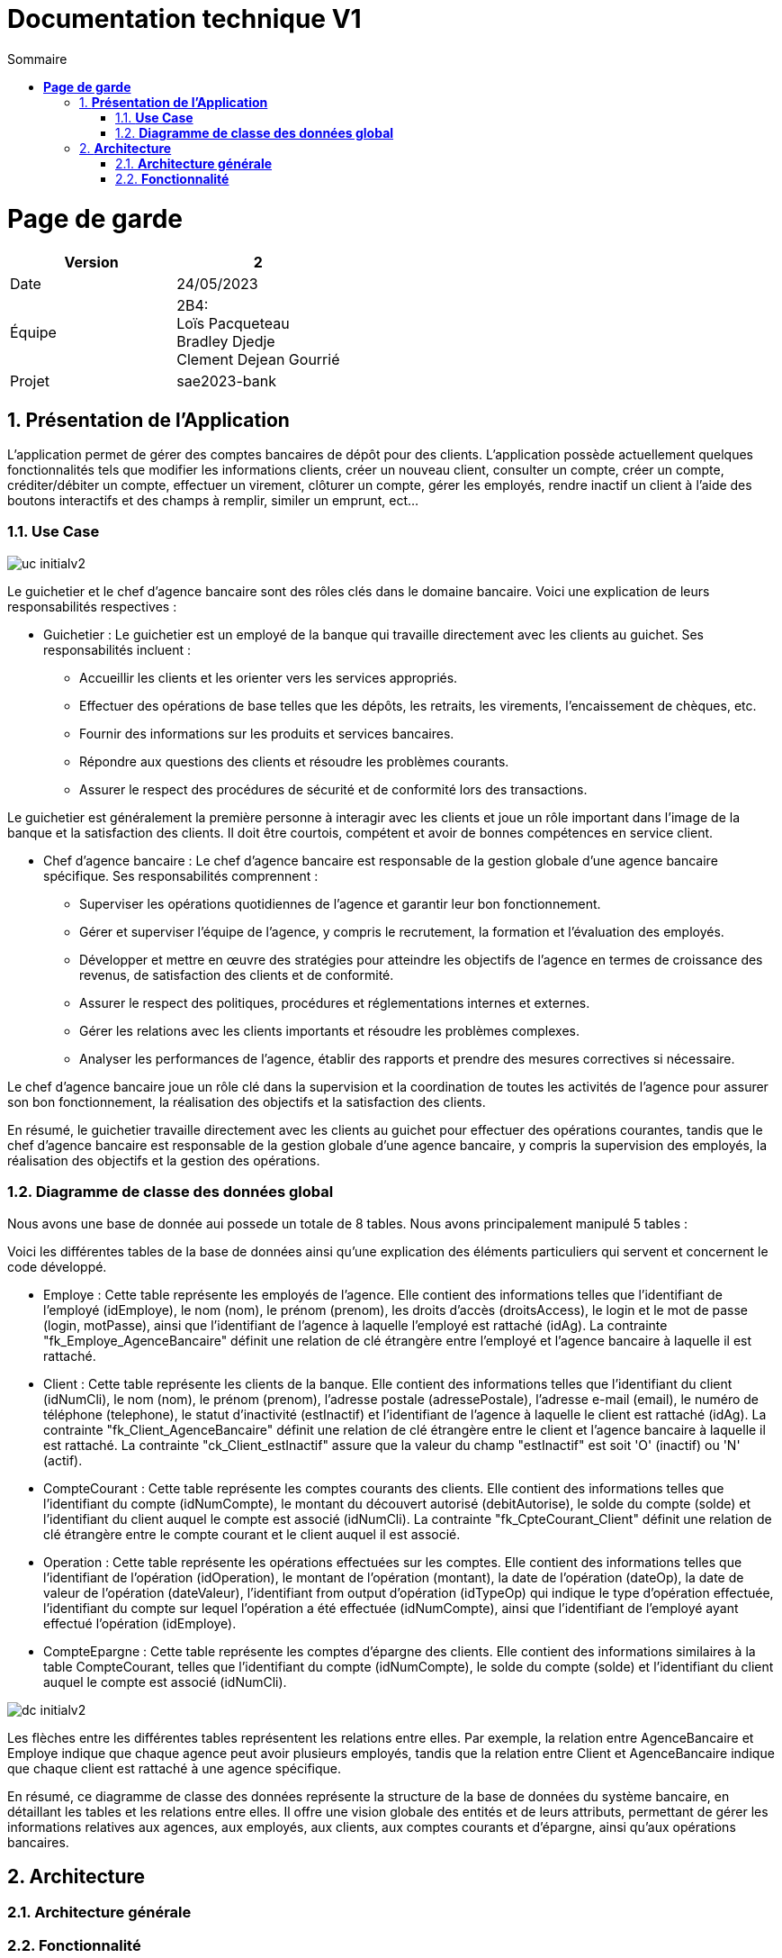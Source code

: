 = *Documentation technique V1*
:toc:
:doctype: book
:toc-title: Sommaire
:sectnums:
:Equipe:


= *Page de garde*
[cols="2*"]
|===
| Version | 2

| Date | 24/05/2023

| Équipe | 2B4: +
Loïs Pacqueteau +
Bradley Djedje +
Clement Dejean Gourrié

| Projet | sae2023-bank
|===

== *Présentation de l’Application*
L’application permet de gérer des comptes bancaires de dépôt pour des clients. L’application possède actuellement quelques fonctionnalités tels que modifier les informations clients, créer un nouveau client, consulter un compte, créer un compte, créditer/débiter un compte, effectuer un virement, clôturer un compte, gérer les employés, rendre inactif un client à l’aide des boutons interactifs et des champs à remplir, similer un emprunt, ect...

=== *Use Case*
// image::C:\tmp\sae2022-bank-3b4\Documentation\image\doc tech v2\uc-initialv2.svg[svg,opts=inline]
image::image/doc tech v2/uc-initialv2.jpg[]


Le guichetier et le chef d'agence bancaire sont des rôles clés dans le domaine bancaire. Voici une explication de leurs responsabilités respectives :

- Guichetier :
Le guichetier est un employé de la banque qui travaille directement avec les clients au guichet. Ses responsabilités incluent :
* Accueillir les clients et les orienter vers les services appropriés.
* Effectuer des opérations de base telles que les dépôts, les retraits, les virements, l'encaissement de chèques, etc.
* Fournir des informations sur les produits et services bancaires.
* Répondre aux questions des clients et résoudre les problèmes courants.
* Assurer le respect des procédures de sécurité et de conformité lors des transactions.

Le guichetier est généralement la première personne à interagir avec les clients et joue un rôle important dans l'image de la banque et la satisfaction des clients. Il doit être courtois, compétent et avoir de bonnes compétences en service client.

- Chef d'agence bancaire :
Le chef d'agence bancaire est responsable de la gestion globale d'une agence bancaire spécifique. Ses responsabilités comprennent :

* Superviser les opérations quotidiennes de l'agence et garantir leur bon fonctionnement.
* Gérer et superviser l'équipe de l'agence, y compris le recrutement, la formation et l'évaluation des employés.
* Développer et mettre en œuvre des stratégies pour atteindre les objectifs de l'agence en termes de croissance des revenus, de satisfaction des clients et de conformité.
* Assurer le respect des politiques, procédures et réglementations internes et externes.
* Gérer les relations avec les clients importants et résoudre les problèmes complexes.
* Analyser les performances de l'agence, établir des rapports et prendre des mesures correctives si nécessaire.

Le chef d'agence bancaire joue un rôle clé dans la supervision et la coordination de toutes les activités de l'agence pour assurer son bon fonctionnement, la réalisation des objectifs et la satisfaction des clients.

En résumé, le guichetier travaille directement avec les clients au guichet pour effectuer des opérations courantes, tandis que le chef d'agence bancaire est responsable de la gestion globale d'une agence bancaire, y compris la supervision des employés, la réalisation des objectifs et la gestion des opérations.

=== *Diagramme de classe des données global*
Nous avons une base de donnée aui possede un totale de 8 tables.
Nous avons principalement manipulé 5 tables :

Voici les différentes tables de la base de données ainsi qu'une explication des éléments particuliers qui servent et concernent le code développé.

* Employe : Cette table représente les employés de l'agence. Elle contient des informations telles que l'identifiant de l'employé (idEmploye), le nom (nom), le prénom (prenom), les droits d'accès (droitsAccess), le login et le mot de passe (login, motPasse), ainsi que l'identifiant de l'agence à laquelle l'employé est rattaché (idAg). La contrainte "fk_Employe_AgenceBancaire" définit une relation de clé étrangère entre l'employé et l'agence bancaire à laquelle il est rattaché.

* Client : Cette table représente les clients de la banque. Elle contient des informations telles que l'identifiant du client (idNumCli), le nom (nom), le prénom (prenom), l'adresse postale (adressePostale), l'adresse e-mail (email), le numéro de téléphone (telephone), le statut d'inactivité (estInactif) et l'identifiant de l'agence à laquelle le client est rattaché (idAg). La contrainte "fk_Client_AgenceBancaire" définit une relation de clé étrangère entre le client et l'agence bancaire à laquelle il est rattaché. La contrainte "ck_Client_estInactif" assure que la valeur du champ "estInactif" est soit 'O' (inactif) ou 'N' (actif).

* CompteCourant : Cette table représente les comptes courants des clients. Elle contient des informations telles que l'identifiant du compte (idNumCompte), le montant du découvert autorisé (debitAutorise), le solde du compte (solde) et l'identifiant du client auquel le compte est associé (idNumCli). La contrainte "fk_CpteCourant_Client" définit une relation de clé étrangère entre le compte courant et le client auquel il est associé.

* Operation : Cette table représente les opérations effectuées sur les comptes. Elle contient des informations telles que l'identifiant de l'opération (idOperation), le montant de l'opération (montant), la date de l'opération (dateOp), la date de valeur de l'opération (dateValeur), l'identifiant from output d'opération (idTypeOp) qui indique le type d'opération effectuée, l'identifiant du compte sur lequel l'opération a été effectuée (idNumCompte), ainsi que l'identifiant de l'employé ayant effectué l'opération (idEmploye).

* CompteEpargne : Cette table représente les comptes d'épargne des clients. Elle contient des informations similaires à la table CompteCourant, telles que l'identifiant du compte (idNumCompte), le solde du compte (solde) et l'identifiant du client auquel le compte est associé (idNumCli).

//image diagramme de classe
// image::C:\tmp\sae2022-bank-3b4\Documentation\image\doc tech v2\dc-initialv2.svg[svg,opts=inline]
image::image/doc tech v2/dc-initialv2.jpg[]

Les flèches entre les différentes tables représentent les relations entre elles. Par exemple, la relation entre AgenceBancaire et Employe indique que chaque agence peut avoir plusieurs employés, tandis que la relation entre Client et AgenceBancaire indique que chaque client est rattaché à une agence spécifique.

En résumé, ce diagramme de classe des données représente la structure de la base de données du système bancaire, en détaillant les tables et les relations entre elles. Il offre une vision globale des entités et de leurs attributs, permettant de gérer les informations relatives aux agences, aux employés, aux clients, aux comptes courants et d'épargne, ainsi qu'aux opérations bancaires.

== *Architecture*

=== *Architecture générale*

=== *Fonctionnalité*

